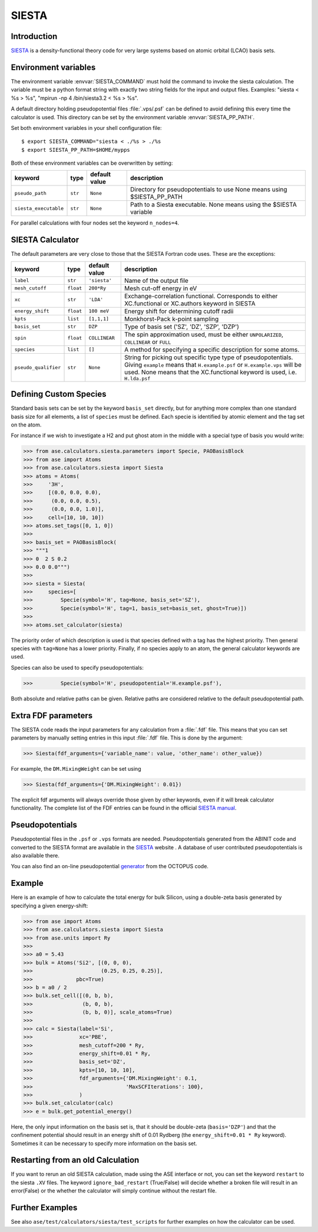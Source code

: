 .. module:: ase.calculators.siesta

======
SIESTA
======

Introduction
============

SIESTA_ is a density-functional theory code for very large systems
based on atomic orbital (LCAO) basis sets.


.. _SIESTA: http://www.uam.es/siesta/



Environment variables
=====================

The environment variable :envvar:`SIESTA_COMMAND` must hold the command
to invoke the siesta calculation. The variable must be a python format 
string with exactly two string fields for the input and output files.
Examples: "siesta < %s > %s", "mpirun -np 4 /bin/siesta3.2 < %s > %s".

A default directory holding pseudopotential files :file:`.vps/.psf` can be
defined to avoid defining this every time the calculator is used.
This directory can be set by the environment variable
:envvar:`SIESTA_PP_PATH`.

Set both environment variables in your shell configuration file:

.. highlight:: bash

::

  $ export SIESTA_COMMAND="siesta < ./%s > ./%s
  $ export SIESTA_PP_PATH=$HOME/mypps

.. highlight:: python

Both of these environment variables can be overwritten by setting:

===================== ========= ============= =====================================
keyword               type      default value description
===================== ========= ============= =====================================
``pseudo_path``       ``str``   ``None``      Directory for pseudopotentials to use
                                              None means using $SIESTA_PP_PATH
``siesta_executable`` ``str``   ``None``      Path to a Siesta executable. None
                                              means using the $SIESTA variable
===================== ========= ============= =====================================

For parallel calculations with four nodes set the keyword ``n_nodes=4``.


SIESTA Calculator
=================

The default parameters are very close to those that the SIESTA Fortran
code uses.  These are the exceptions:

==================== ========= ============= =====================================
keyword              type      default value description
==================== ========= ============= =====================================
``label``            ``str``   ``'siesta'``  Name of the output file
``mesh_cutoff``      ``float`` ``200*Ry``    Mesh cut-off energy in eV
``xc``               ``str``   ``'LDA'``     Exchange-correlation functional.
                                             Corresponds to either XC.functional
                                             or XC.authors keyword in SIESTA
``energy_shift``     ``float`` ``100 meV``   Energy shift for determining cutoff
                                             radii
``kpts``             ``list``  ``[1,1,1]``   Monkhorst-Pack k-point sampling
``basis_set``        ``str``   ``DZP``       Type of basis set ('SZ', 'DZ', 'SZP',
                                             'DZP')
``spin``             ``float`` ``COLLINEAR`` The spin approximation used, must be
                                             either ``UNPOLARIZED``, ``COLLINEAR``
                                             or ``FULL``
``species``          ``list``  ``[]``        A method for specifying a specific
                                             description for some atoms.
``pseudo_qualifier`` ``str``   ``None``      String for picking out specific type
                                             type of pseudopotentials. Giving
                                             ``example`` means that
                                             ``H.example.psf`` or
                                             ``H.example.vps`` will be used. None
                                             means that the XC.functional keyword
                                             is used, i.e. ``H.lda.psf``
==================== ========= ============= =====================================


Defining Custom Species
=======================
Standard basis sets can be set by the keyword ``basis_set`` directly, but for
anything more complex than one standard basis size for all elements,
a list of ``species`` must be defined. Each specie is identified by atomic
element and the tag set on the atom.

For instance if we wish to investigate a H2 and put ghost atom in the middle
with a special type of basis you would write:
    
>>> from ase.calculators.siesta.parameters import Specie, PAOBasisBlock
>>> from ase import Atoms
>>> from ase.calculators.siesta import Siesta
>>> atoms = Atoms(
>>>     '3H',
>>>     [(0.0, 0.0, 0.0),
>>>      (0.0, 0.0, 0.5),
>>>      (0.0, 0.0, 1.0)],
>>>     cell=[10, 10, 10])
>>> atoms.set_tags([0, 1, 0])
>>>
>>> basis_set = PAOBasisBlock(
>>> """1
>>> 0  2 S 0.2
>>> 0.0 0.0""")
>>>
>>> siesta = Siesta(
>>>     species=[
>>>         Specie(symbol='H', tag=None, basis_set='SZ'),
>>>         Specie(symbol='H', tag=1, basis_set=basis_set, ghost=True)])
>>>
>>> atoms.set_calculator(siesta)
 
The priority order of which description is used is that species
defined with a tag has the highest priority. Then general species
with ``tag=None`` has a lower priority. Finally, if no species apply
to an atom, the general calculator keywords are used.

Species can also be used to specify pseudopotentials:

>>>         Specie(symbol='H', pseudopotential='H.example.psf'),

Both absolute and relative paths can be given.
Relative paths are considered relative to the default pseudopotential
path.


Extra FDF parameters
====================

The SIESTA code reads the input parameters for any calculation from a
:file:`.fdf` file. This means that you can set parameters by manually setting
entries in this input :file:`.fdf` file. This is done by the argument:

>>> Siesta(fdf_arguments={'variable_name': value, 'other_name': other_value})

For example, the ``DM.MixingWeight`` can be set using

>>> Siesta(fdf_arguments={'DM.MixingWeight': 0.01})

The explicit fdf arguments will always override those given by other
keywords, even if it will break calculator functionality.
The complete list of the FDF entries can be found in the official `SIESTA
manual`_.

.. _SIESTA manual: http://departments.icmab.es/leem/siesta/Documentation/Manuals/manuals.html


Pseudopotentials
================

Pseudopotential files in the ``.psf`` or ``.vps`` formats are needed.
Pseudopotentials generated from the ABINIT code and converted to
the SIESTA format are available in the `SIESTA`_ website . A database of user
contributed pseudopotentials is also available there.

You can also find an on-line pseudopotential generator_ from the
OCTOPUS code.

.. _generator: http://www.tddft.org/programs/octopus/wiki/index.php/Pseudopotentials


Example
=======

Here is an example of how to calculate the total energy for bulk Silicon,
using a double-zeta basis generated by specifying a given energy-shift:

>>> from ase import Atoms
>>> from ase.calculators.siesta import Siesta
>>> from ase.units import Ry
>>>
>>> a0 = 5.43
>>> bulk = Atoms('Si2', [(0, 0, 0),
>>>                      (0.25, 0.25, 0.25)],
>>>              pbc=True)
>>> b = a0 / 2
>>> bulk.set_cell([(0, b, b),
>>>                (b, 0, b),
>>>                (b, b, 0)], scale_atoms=True)
>>>
>>> calc = Siesta(label='Si',
>>>               xc='PBE',
>>>               mesh_cutoff=200 * Ry,
>>>               energy_shift=0.01 * Ry,
>>>               basis_set='DZ',
>>>               kpts=[10, 10, 10],
>>>               fdf_arguments={'DM.MixingWeight': 0.1,
>>>                              'MaxSCFIterations': 100},
>>>               )
>>> bulk.set_calculator(calc)
>>> e = bulk.get_potential_energy()

Here, the only input information on the basis set is, that it should
be double-zeta (``basis='DZP'``) and that the confinement potential
should result in an energy shift of 0.01 Rydberg (the
``energy_shift=0.01 * Ry`` keyword). Sometimes it can be necessary to specify
more information on the basis set.


Restarting from an old Calculation
==================================

If you want to rerun an old SIESTA calculation, made using the ASE
interface or not, you can set the keyword ``restart`` to the siesta ``.XV``
files. The keyword ``ignore_bad_restart`` (True/False) will decide whether
a broken file will result in an error(False) or the whether the calculator
will simply continue without the restart file.


Further Examples
================
See also ``ase/test/calculators/siesta/test_scripts`` for further examples
on how the calculator can be used.
